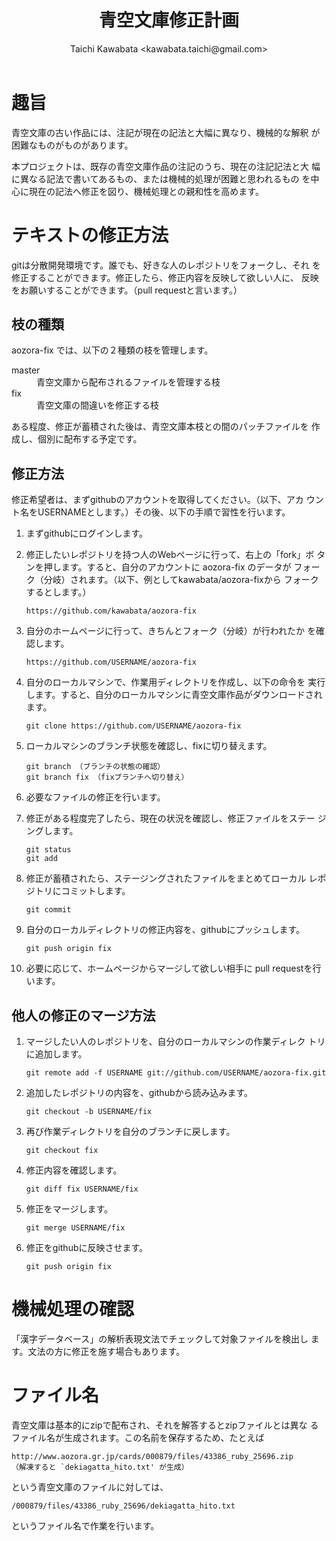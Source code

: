 #+TITLE: 青空文庫修正計画
#+STARTUP: showall
#+AUTHOR: Taichi Kawabata <kawabata.taichi@gmail.com>

* 趣旨

  青空文庫の古い作品には、注記が現在の記法と大幅に異なり、機械的な解釈
  が困難なものがものがあります。

  本プロジェクトは、既存の青空文庫作品の注記のうち、現在の注記記法と大
  幅に異なる記法で書いてあるもの、または機械的処理が困難と思われるもの
  を中心に現在の記法へ修正を図り、機械処理との親和性を高めます。

* テキストの修正方法

  gitは分散開発環境です。誰でも、好きな人のレポジトリをフォークし、それ
  を修正することができます。修正したら、修正内容を反映して欲しい人に、
  反映をお願いすることができます。（pull requestと言います。）

** 枝の種類

   aozora-fix では、以下の２種類の枝を管理します。

   - master :: 青空文庫から配布されるファイルを管理する枝
   - fix :: 青空文庫の間違いを修正する枝

   ある程度、修正が蓄積された後は、青空文庫本枝との間のパッチファイルを
   作成し、個別に配布する予定です。

** 修正方法

   修正希望者は、まずgithubのアカウントを取得してください。（以下、アカ
   ウント名をUSERNAMEとします。）その後、以下の手順で習性を行います。

   1. まずgithubにログインします。

   2. 修正したいレポジトリを持つ人のWebページに行って、右上の「fork」ボ
      タンを押します。すると、自分のアカウントに aozora-fix のデータが
      フォーク（分岐）されます。（以下、例としてkawabata/aozora-fixから
      フォークするとします。）
      : https://github.com/kawabata/aozora-fix

   3. 自分のホームページに行って、きちんとフォーク（分岐）が行われたか
      を確認します。
      : https://github.com/USERNAME/aozora-fix

   4. 自分のローカルマシンで、作業用ディレクトリを作成し、以下の命令を
      実行します。すると、自分のローカルマシンに青空文庫作品がダウンロードされます。
      : git clone https://github.com/USERNAME/aozora-fix

   5. ローカルマシンのブランチ状態を確認し、fixに切り替えます。
      : git branch （ブランチの状態の確認）
      : git branch fix （fixブランチへ切り替え）

   6. 必要なファイルの修正を行います。

   7. 修正がある程度完了したら、現在の状況を確認し、修正ファイルをステー
      ジングします。
      : git status
      : git add

   8. 修正が蓄積されたら、ステージングされたファイルをまとめてローカル
      レポジトリにコミットします。
      : git commit

   9. 自分のローカルディレクトリの修正内容を、githubにプッシュします。
      : git push origin fix

   10. 必要に応じて、ホームページからマージして欲しい相手に pull
       requestを行います。

** 他人の修正のマージ方法

   1. マージしたい人のレポジトリを、自分のローカルマシンの作業ディレク
      トリに追加します。
      : git remote add -f USERNAME git://github.com/USERNAME/aozora-fix.git

   2. 追加したレポジトリの内容を、githubから読み込みます。
      : git checkout -b USERNAME/fix

   3. 再び作業ディレクトリを自分のブランチに戻します。
      : git checkout fix

   4. 修正内容を確認します。
      : git diff fix USERNAME/fix

   5. 修正をマージします。
      : git merge USERNAME/fix

   6. 修正をgithubに反映させます。
      : git push origin fix

* 機械処理の確認

  「漢字データベース」の解析表現文法でチェックして対象ファイルを検出し
  ます。文法の方に修正を施す場合もあります。

* ファイル名

  青空文庫は基本的にzipで配布され、それを解答するとzipファイルとは異な
  るファイル名が生成されます。この名前を保存するため、たとえば

  : http://www.aozora.gr.jp/cards/000879/files/43386_ruby_25696.zip
  : （解凍すると `dekiagatta_hito.txt' が生成）

  という青空文庫のファイルに対しては、

  : /000879/files/43386_ruby_25696/dekiagatta_hito.txt

  というファイル名で作業を行います。

